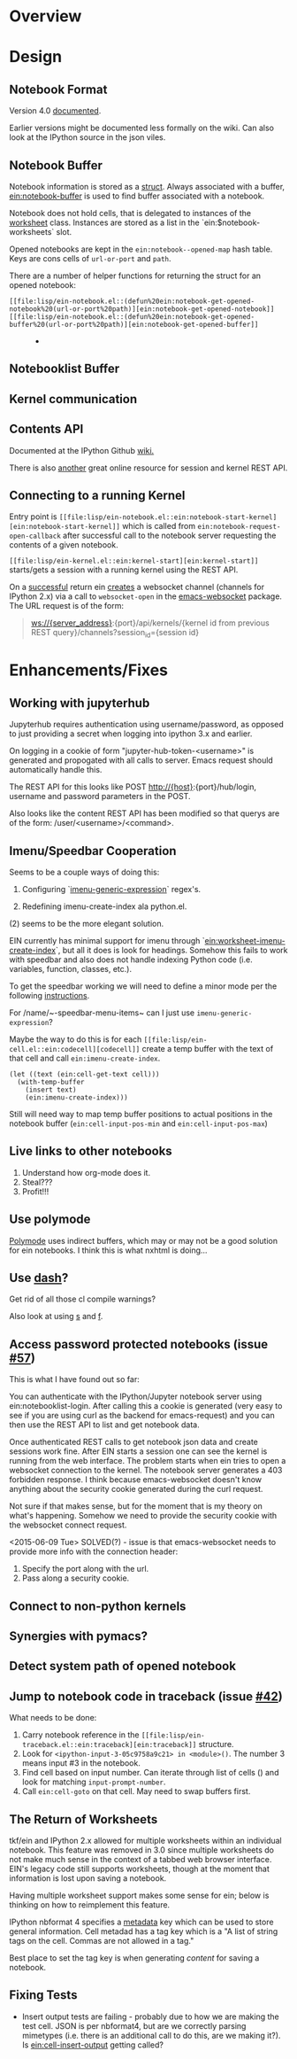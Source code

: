 #+STARTUP: indent

* Overview
* Design
** Notebook Format

Version 4.0 [[http://nbformat.readthedocs.org/en/latest/][documented]].

Earlier versions might be documented less formally on the wiki. Can
also look at the IPython source in the json viles.

** Notebook Buffer

Notebook information is stored as a [[file:lisp/ein-notebook.el::ein:$notebook][struct]]. Always associated with a buffer,
[[file:lisp/ein-notebook.el::ein:notebook-buffer][ein:notebook-buffer]] is used to find buffer associated with a notebook.

Notebook does not hold cells, that is delegated to instances of the [[file:lisp/ein-worksheet.el::ein:worksheet][worksheet]]
class. Instances are stored as a list in the `ein:$notebook-worksheets` slot.

Opened notebooks are kept in the ~ein:notebook--opened-map~ hash
table. Keys are cons cells of ~url-or-port~ and ~path~.

There are a number of helper functions for returning the struct for an opened notebook:

 - ~[[file:lisp/ein-notebook.el::(defun%20ein:notebook-get-opened-notebook%20(url-or-port%20path)][ein:notebook-get-opened-notebook]]~ ::
 - ~[[file:lisp/ein-notebook.el::(defun%20ein:notebook-get-opened-buffer%20(url-or-port%20path)][ein:notebook-get-opened-buffer]]~ ::
   - 
** Notebooklist Buffer
** Kernel communication
** Contents API

Documented at the IPython Github [[https://github.com/ipython/ipython/wiki/IPEP-27%253A-Contents-Service][wiki.]]

There is also [[http://petstore.swagger.io/?url=https://raw.githubusercontent.com/jupyter/jupyter-js-services/master/rest_api.yaml][another]] great online resource for session and kernel
REST API.

** Connecting to a running Kernel
Entry point is ~[[file:lisp/ein-notebook.el::ein:notebook-start-kernel][ein:notebook-start-kernel]]~ which is called from
~ein:notebook-request-open-callback~ after successful call to the notebook
server requesting the contents of a given notebook.

~[[file:lisp/ein-kernel.el::ein:kernel-start][ein:kernel-start]]~ starts/gets a session with a running kernel using the REST API.

On a [[file:lisp/ein-kernel.el::ein:kernel--kernel-s][successful]] return ein [[file:lisp/ein-websocket.el::ein:websocket][creates]] a websocket channel (channels for
IPython 2.x) via a call to ~websocket-open~ in the [[https://github.com/ahyatt/emacs-websocket][emacs-websocket]]
package. The URL request is of the form:

#+BEGIN_QUOTE
ws://{server_address}:{port}/api/kernels/{kernel id from previous REST query}/channels?session_id={session id}
#+END_QUOTE

* Enhancements/Fixes
** Working with jupyterhub

Jupyterhub requires authentication using username/password, as opposed to just
providing a secret when logging into ipython 3.x and earlier.

On logging in a cookie of form "jupyter-hub-token-<username>" is generated and
propogated with all calls to server. Emacs request should automatically handle
this.

The REST API for this looks like POST http://{host}:{port}/hub/login, username and password
parameters in the POST.

Also looks like the content REST API has been modified so that querys are of the
form: /user/<username>/<command>.

** Imenu/Speedbar Cooperation
Seems to be a couple ways of doing this:

 1. Configuring `[[http://emacswiki.org/emacs/ImenuMode#toc12][imenu-generic-expression]]` regex's.

 2. Redefining imenu-create-index ala python.el.

(2) seems to be the more elegant solution.

EIN currently has minimal support for imenu through
`[[file:lisp/ein-worksheet.el::ein:worksheet-imenu-create-index][ein:worksheet-imenu-create-index]]`, but all it does is look for
headings. Somehow this fails to work with speedbar and also does not handle
indexing Python code (i.e. variables, function, classes, etc.).

To get the speedbar working we will need to define a minor mode per the
following [[http://www.gnu.org/software/emacs/manual/html_node/speedbar/Minor-Display-Modes.html#Minor-Display-Modes][instructions]]. 

For /name/~-speedbar-menu-items~ can I just use ~imenu-generic-expression~?

Maybe the way to do this is for each ~[[file:lisp/ein-cell.el::ein:codecell][codecell]]~ create a temp buffer with the text
of that cell and call ~ein:imenu-create-index~.

#+BEGIN_SRC elisp
  (let ((text (ein:cell-get-text cell)))
    (with-temp-buffer
      (insert text)
      (ein:imenu-create-index)))
#+END_SRC

Still will need way to map temp buffer positions to actual positions in the
notebook buffer (~ein:cell-input-pos-min~ and ~ein:cell-input-pos-max~)

** Live links to other notebooks

 1. Understand how org-mode does it.
 2. Steal???
 3. Profit!!!

** Use polymode

[[https://github.com/vspinu/polymode][Polymode]] uses indirect buffers, which may or may not be a good solution for ein
notebooks. I think this is what nxhtml is doing...

** Use [[https://github.com/magnars/dash.el][dash]]?
Get rid of all those cl compile warnings?

Also look at using [[https://github.com/magnars/s.el][s]] and [[https://github.com/rejeep/f.el][f]].

** Access password protected notebooks (issue [[https://github.com/millejoh/emacs-ipython-notebook/issues/57][#57]])
This is what I have found out so far:

You can authenticate with the IPython/Jupyter notebook server using
ein:notebooklist-login. After calling this a cookie is generated (very easy to
see if you are using curl as the backend for emacs-request) and you can then use
the REST API to list and get notebook data.

Once authenticated REST calls to get notebook json data and create sessions work
fine. After EIN starts a session one can see the kernel is running from the web
interface. The problem starts when ein tries to open a websocket connection to
the kernel. The notebook server generates a 403 forbidden response. I think
because emacs-websocket doesn't know anything about the security cookie
generated during the curl request.

Not sure if that makes sense, but for the moment that is my theory on what's
happening. Somehow we need to provide the security cookie with the websocket
connect request.

<2015-06-09 Tue> SOLVED(?) - issue is that emacs-websocket needs to provide more info with the connection header:

1. Specify the port along with the url.
2. Pass along a security cookie.

** Connect to non-python kernels
** Synergies with pymacs?
** Detect system path of opened notebook
** Jump to notebook code in traceback (issue [[https://github.com/millejoh/emacs-ipython-notebook/issues/42][#42]])

What needs to be done:

1. Carry notebook reference in the ~[[file:lisp/ein-traceback.el::ein:traceback][ein:traceback]]~ structure.
2. Look for ~<ipython-input-3-05c9758a9c21> in <module>()~. The number 3 means
   input #3 in the notebook.
3. Find cell based on input number. Can iterate through list of cells () and look for matching
   ~input-prompt-number~.
4. Call ~ein:cell-goto~ on that cell. May need to swap buffers first.

** The Return of Worksheets

tkf/ein and IPython 2.x allowed for multiple worksheets within an individual
notebook. This feature was removed in 3.0 since multiple worksheets do not make
much sense in the context of a tabbed web browser interface. EIN's legacy code
still supports worksheets, though at the moment that information is lost upon
saving a notebook.

Having multiple worksheet support makes some sense for ein; below is thinking on
how to reimplement this feature.

IPython nbformat 4 specifies a [[http://ipython.org/ipython-doc/3/notebook/nbformat.html#metadata][metadata]] key which can be used to store general
information. Cell metadad has a tag key which is a "A list of string tags on the
cell. Commas are not allowed in a tag."

Best place to set the tag key is when generating [[content]] for saving a notebook.

** Fixing Tests
 - Insert output tests are failing - probably due to how we are making
   the test cell. JSON is per nbformat4, but are we correctly parsing
   mimetypes (i.e. there is an additional call to do this, are we
   making it?). Is [[file:lisp/ein-cell.el::ein:cell-insert-output][ein:cell-insert-output]] getting called?
